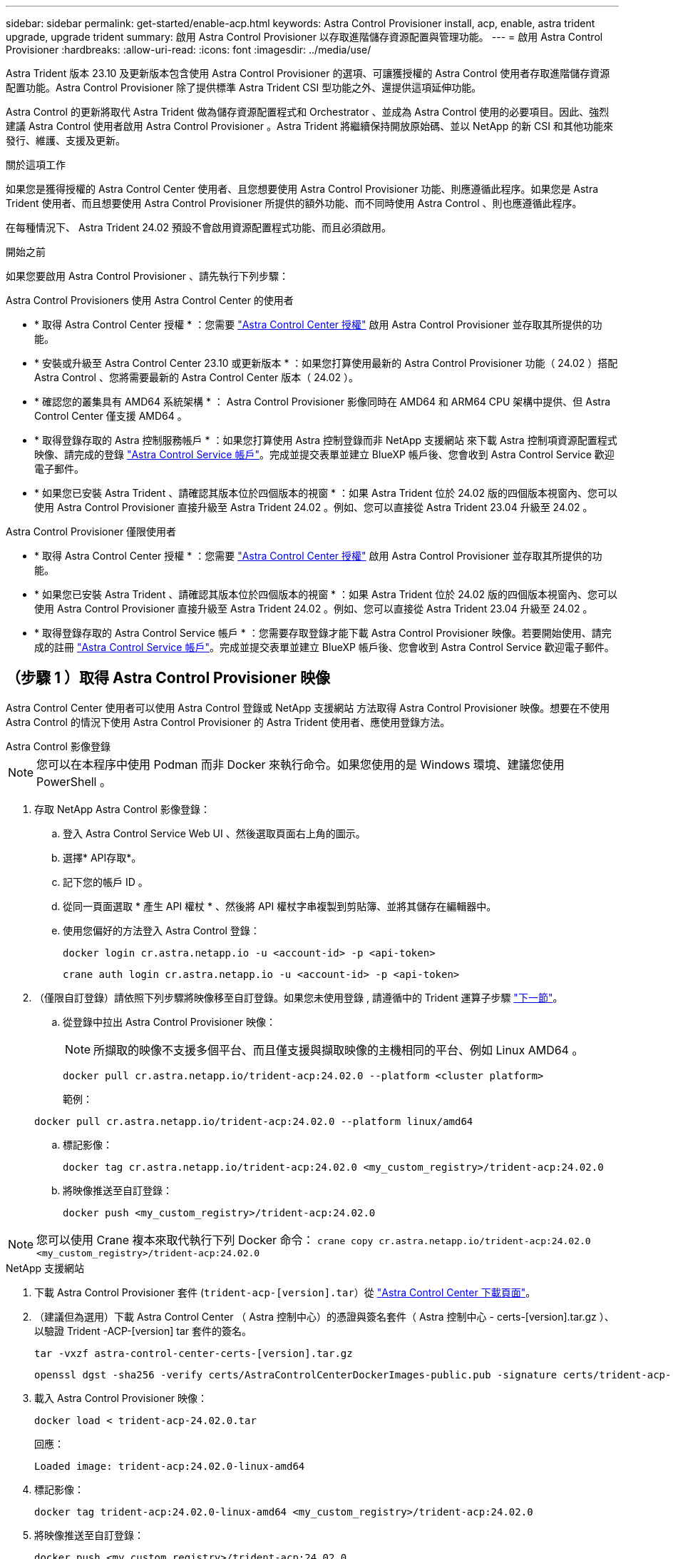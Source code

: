 ---
sidebar: sidebar 
permalink: get-started/enable-acp.html 
keywords: Astra Control Provisioner install, acp, enable, astra trident upgrade, upgrade trident 
summary: 啟用 Astra Control Provisioner 以存取進階儲存資源配置與管理功能。 
---
= 啟用 Astra Control Provisioner
:hardbreaks:
:allow-uri-read: 
:icons: font
:imagesdir: ../media/use/


[role="lead"]
Astra Trident 版本 23.10 及更新版本包含使用 Astra Control Provisioner 的選項、可讓獲授權的 Astra Control 使用者存取進階儲存資源配置功能。Astra Control Provisioner 除了提供標準 Astra Trident CSI 型功能之外、還提供這項延伸功能。

Astra Control 的更新將取代 Astra Trident 做為儲存資源配置程式和 Orchestrator 、並成為 Astra Control 使用的必要項目。因此、強烈建議 Astra Control 使用者啟用 Astra Control Provisioner 。Astra Trident 將繼續保持開放原始碼、並以 NetApp 的新 CSI 和其他功能來發行、維護、支援及更新。

.關於這項工作
如果您是獲得授權的 Astra Control Center 使用者、且您想要使用 Astra Control Provisioner 功能、則應遵循此程序。如果您是 Astra Trident 使用者、而且想要使用 Astra Control Provisioner 所提供的額外功能、而不同時使用 Astra Control 、則也應遵循此程序。

在每種情況下、 Astra Trident 24.02 預設不會啟用資源配置程式功能、而且必須啟用。

.開始之前
如果您要啟用 Astra Control Provisioner 、請先執行下列步驟：

[role="tabbed-block"]
====
.Astra Control Provisioners 使用 Astra Control Center 的使用者
* * 取得 Astra Control Center 授權 * ：您需要 link:../concepts/licensing.html["Astra Control Center 授權"] 啟用 Astra Control Provisioner 並存取其所提供的功能。
* * 安裝或升級至 Astra Control Center 23.10 或更新版本 * ：如果您打算使用最新的 Astra Control Provisioner 功能（ 24.02 ）搭配 Astra Control 、您將需要最新的 Astra Control Center 版本（ 24.02 ）。
* * 確認您的叢集具有 AMD64 系統架構 * ： Astra Control Provisioner 影像同時在 AMD64 和 ARM64 CPU 架構中提供、但 Astra Control Center 僅支援 AMD64 。
* * 取得登錄存取的 Astra 控制服務帳戶 * ：如果您打算使用 Astra 控制登錄而非 NetApp 支援網站 來下載 Astra 控制項資源配置程式映像、請完成的登錄 https://bluexp.netapp.com/astra-register["Astra Control Service 帳戶"^]。完成並提交表單並建立 BlueXP 帳戶後、您會收到 Astra Control Service 歡迎電子郵件。
* * 如果您已安裝 Astra Trident 、請確認其版本位於四個版本的視窗 * ：如果 Astra Trident 位於 24.02 版的四個版本視窗內、您可以使用 Astra Control Provisioner 直接升級至 Astra Trident 24.02 。例如、您可以直接從 Astra Trident 23.04 升級至 24.02 。


.Astra Control Provisioner 僅限使用者
--
* * 取得 Astra Control Center 授權 * ：您需要 link:../concepts/licensing.html["Astra Control Center 授權"] 啟用 Astra Control Provisioner 並存取其所提供的功能。
* * 如果您已安裝 Astra Trident 、請確認其版本位於四個版本的視窗 * ：如果 Astra Trident 位於 24.02 版的四個版本視窗內、您可以使用 Astra Control Provisioner 直接升級至 Astra Trident 24.02 。例如、您可以直接從 Astra Trident 23.04 升級至 24.02 。
* * 取得登錄存取的 Astra Control Service 帳戶 * ：您需要存取登錄才能下載 Astra Control Provisioner 映像。若要開始使用、請完成的註冊 https://bluexp.netapp.com/astra-register["Astra Control Service 帳戶"^]。完成並提交表單並建立 BlueXP 帳戶後、您會收到 Astra Control Service 歡迎電子郵件。


--
====


== （步驟 1 ）取得 Astra Control Provisioner 映像

Astra Control Center 使用者可以使用 Astra Control 登錄或 NetApp 支援網站 方法取得 Astra Control Provisioner 映像。想要在不使用 Astra Control 的情況下使用 Astra Control Provisioner 的 Astra Trident 使用者、應使用登錄方法。

[role="tabbed-block"]
====
.Astra Control 影像登錄
--

NOTE: 您可以在本程序中使用 Podman 而非 Docker 來執行命令。如果您使用的是 Windows 環境、建議您使用 PowerShell 。

. 存取 NetApp Astra Control 影像登錄：
+
.. 登入 Astra Control Service Web UI 、然後選取頁面右上角的圖示。
.. 選擇* API存取*。
.. 記下您的帳戶 ID 。
.. 從同一頁面選取 * 產生 API 權杖 * 、然後將 API 權杖字串複製到剪貼簿、並將其儲存在編輯器中。
.. 使用您偏好的方法登入 Astra Control 登錄：
+
[source, docker]
----
docker login cr.astra.netapp.io -u <account-id> -p <api-token>
----
+
[source, crane]
----
crane auth login cr.astra.netapp.io -u <account-id> -p <api-token>
----


. （僅限自訂登錄）請依照下列步驟將映像移至自訂登錄。如果您未使用登錄 , 請遵循中的 Trident 運算子步驟 link:../get-started/enable-acp.html#step-2-enable-astra-control-provisioner-in-astra-trident["下一節"]。
+
.. 從登錄中拉出 Astra Control Provisioner 映像：
+

NOTE: 所擷取的映像不支援多個平台、而且僅支援與擷取映像的主機相同的平台、例如 Linux AMD64 。

+
[source, console]
----
docker pull cr.astra.netapp.io/trident-acp:24.02.0 --platform <cluster platform>
----
+
範例：

+
[listing]
----
docker pull cr.astra.netapp.io/trident-acp:24.02.0 --platform linux/amd64
----
.. 標記影像：
+
[source, console]
----
docker tag cr.astra.netapp.io/trident-acp:24.02.0 <my_custom_registry>/trident-acp:24.02.0
----
.. 將映像推送至自訂登錄：
+
[source, console]
----
docker push <my_custom_registry>/trident-acp:24.02.0
----





NOTE: 您可以使用 Crane 複本來取代執行下列 Docker 命令：
`crane copy cr.astra.netapp.io/trident-acp:24.02.0 <my_custom_registry>/trident-acp:24.02.0`

--
.NetApp 支援網站
--
. 下載 Astra Control Provisioner 套件 (`trident-acp-[version].tar`）從 https://mysupport.netapp.com/site/products/all/details/astra-control-center/downloads-tab["Astra Control Center 下載頁面"^]。
. （建議但為選用）下載 Astra Control Center （ Astra 控制中心）的憑證與簽名套件（ Astra 控制中心 - certs-[version].tar.gz ）、以驗證 Trident -ACP-[version] tar 套件的簽名。
+
[source, console]
----
tar -vxzf astra-control-center-certs-[version].tar.gz
----
+
[source, console]
----
openssl dgst -sha256 -verify certs/AstraControlCenterDockerImages-public.pub -signature certs/trident-acp-[version].tar.sig trident-acp-[version].tar
----
. 載入 Astra Control Provisioner 映像：
+
[source, console]
----
docker load < trident-acp-24.02.0.tar
----
+
回應：

+
[listing]
----
Loaded image: trident-acp:24.02.0-linux-amd64
----
. 標記影像：
+
[source, console]
----
docker tag trident-acp:24.02.0-linux-amd64 <my_custom_registry>/trident-acp:24.02.0
----
. 將映像推送至自訂登錄：
+
[source, console]
----
docker push <my_custom_registry>/trident-acp:24.02.0
----


--
====


== （步驟 2 ）在 Astra Trident 中啟用 Astra Control Provisioner

判斷原始安裝方法是否使用 https://docs.netapp.com/us-en/trident/trident-managing-k8s/uninstall-trident.html#determine-the-original-installation-method["運算子（手動或使用 Helm ）或 tridentctl"^] 並根據您的原始方法完成適當的步驟。

[role="tabbed-block"]
====
.Astra Trident 運算子
--
. https://docs.netapp.com/us-en/trident/trident-get-started/kubernetes-deploy-operator.html#step-1-download-the-trident-installer-package["下載 Astra Trident 安裝程式並將其解壓縮"^]。
. 如果您尚未安裝 Astra Trident 、或是從原始 Astra Trident 部署中移除運算子、請完成下列步驟：
+
.. 建立客戶需求日：
+
[source, console]
----
kubectl create -f deploy/crds/trident.netapp.io_tridentorchestrators_crd_post1.16.yaml
----
.. 建立 Trident 命名空間 (`kubectl create namespace trident`）或確認 Trident 命名空間仍然存在 (`kubectl get all -n trident`）。如果已移除命名空間、請重新建立。


. 將 Astra Trident 更新為 24.02.0 ：
+

NOTE: 對於執行 Kubernetes 1.24 或更早版本的叢集、請使用 `bundle_pre_1_25.yaml`。對於執行 Kubernetes 1.25 或更新版本的叢集、請使用 `bundle_post_1_25.yaml`。

+
[source, console]
----
kubectl -n trident apply -f trident-installer/deploy/<bundle-name.yaml>
----
. 確認 Astra Trident 正在執行：
+
[source, console]
----
kubectl get torc -n trident
----
+
回應：

+
[listing]
----
NAME      AGE
trident   21m
----
. [[Pull 機密 ]] 如果您有使用機密的登錄、請建立秘密來拉出 Astra Control Provisioner 映像：
+
[source, console]
----
kubectl create secret docker-registry <secret_name> -n trident --docker-server=<my_custom_registry> --docker-username=<username> --docker-password=<token>
----
. 編輯 TridentOrchestrator CR 並進行下列編輯：
+
[source, console]
----
kubectl edit torc trident -n trident
----
+
.. 為 Astra Trident 映像設定自訂登錄位置、或從 Astra Control 登錄中拉出 (`tridentImage: <my_custom_registry>/trident:24.02.0` 或 `tridentImage: netapp/trident:24.02.0`）。
.. 啟用 Astra Control Provisioner (`enableACP: true`）。
.. 設定 Astra Control Provisioner 映像的自訂登錄位置、或從 Astra Control 登錄中拉出映像 (`acpImage: <my_custom_registry>/trident-acp:24.02.0` 或 `acpImage: cr.astra.netapp.io/trident-acp:24.02.0`）。
.. 如果您已建立 <<pull-secrets,影像拉出秘密>> 在本程序稍早的部分、您可以在此設定 (`imagePullSecrets: - <secret_name>`）。請使用您在先前步驟中建立的相同名稱密碼名稱。


+
[listing, subs="+quotes"]
----
apiVersion: trident.netapp.io/v1
kind: TridentOrchestrator
metadata:
  name: trident
spec:
  debug: true
  namespace: trident
  *tridentImage: <registry>/trident:24.02.0*
  *enableACP: true*
  *acpImage: <registry>/trident-acp:24.02.0*
  *imagePullSecrets:
  - <secret_name>*
----
. 儲存並結束檔案。部署程序將會自動開始。
. 確認已建立運算子、部署和複本集。
+
[source, console]
----
kubectl get all -n trident
----
+

IMPORTANT: Kubernetes叢集中只應有*一個運算子執行個體*。請勿建立 Astra Trident 運算子的多個部署。

. 驗證 `trident-acp` 容器正在執行 `acpVersion` 是 `24.02.0` 狀態為 `Installed`：
+
[source, console]
----
kubectl get torc -o yaml
----
+
回應：

+
[listing]
----
status:
  acpVersion: 24.02.0
  currentInstallationParams:
    ...
    acpImage: <registry>/trident-acp:24.02.0
    enableACP: "true"
    ...
  ...
  status: Installed
----


--
.試用
--
. https://docs.netapp.com/us-en/trident/trident-get-started/kubernetes-deploy-tridentctl.html#step-1-download-the-trident-installer-package["下載 Astra Trident 安裝程式並將其解壓縮"^]。
. https://docs.netapp.com/us-en/trident/trident-managing-k8s/upgrade-tridentctl.html["如果您有現有的 Astra Trident 、請將其從裝載它的叢集上解除安裝"^]。
. 在啟用 Astra Control Provisioner 的情況下安裝 Astra Trident (`--enable-acp=true`）：
+
[source, console]
----
./tridentctl -n trident install --enable-acp=true --acp-image=mycustomregistry/trident-acp:24.02
----
. 確認 Astra Control Provisioner 已啟用：
+
[source, console]
----
./tridentctl -n trident version
----
+
回應：

+
[listing]
----
+----------------+----------------+-------------+ | SERVER VERSION | CLIENT VERSION | ACP VERSION | +----------------+----------------+-------------+ | 24.02.0 | 24.02.0 | 24.02.0. | +----------------+----------------+-------------+
----


--
.掌舵
--
. 如果您已安裝 Astra Trident 23.07.1 或更早版本、 https://docs.netapp.com/us-en/trident/trident-managing-k8s/uninstall-trident.html#uninstall-a-trident-operator-installation["解除安裝"^] 操作員和其他元件。
. 如果 Kubernetes 叢集執行 1.24 或更早版本、請刪除 PSP ：
+
[listing]
----
kubectl delete psp tridentoperatorpod
----
. 新增Astra Trident Helm儲存庫：
+
[listing]
----
helm repo add netapp-trident https://netapp.github.io/trident-helm-chart
----
. 更新 Helm 圖表：
+
[listing]
----
helm repo update netapp-trident
----
+
回應：

+
[listing]
----
Hang tight while we grab the latest from your chart repositories...
...Successfully got an update from the "netapp-trident" chart repository
Update Complete. ⎈Happy Helming!⎈
----
. 列出影像：
+
[listing]
----
./tridentctl images -n trident
----
+
回應：

+
[listing]
----
| v1.28.0            | netapp/trident:24.02.0|
|                    | docker.io/netapp/trident-autosupport:24.02|
|                    | registry.k8s.io/sig-storage/csi-provisioner:v4.0.0|
|                    | registry.k8s.io/sig-storage/csi-attacher:v4.5.0|
|                    | registry.k8s.io/sig-storage/csi-resizer:v1.9.3|
|                    | registry.k8s.io/sig-storage/csi-snapshotter:v6.3.3|
|                    | registry.k8s.io/sig-storage/csi-node-driver-registrar:v2.10.0 |
|                    | netapp/trident-operator:24.02.0 (optional)
----
. 確保 Trident 操作員 24.02.0 可用：
+
[listing]
----
helm search repo netapp-trident/trident-operator --versions
----
+
回應：

+
[listing]
----
NAME                            CHART VERSION   APP VERSION     DESCRIPTION
netapp-trident/trident-operator 100.2402.0      24.02.0         A
----
. 使用 `helm install` 然後執行下列其中一個選項、其中包括這些設定：
+
** 部署位置的名稱
** Astra Trident 版本
** Astra Control Provisioner 映像的名稱
** 啟用資源配置程式的旗標
** （選用）本機登錄路徑。如果您使用的是本機登錄 https://docs.netapp.com/us-en/trident/trident-get-started/requirements.html#container-images-and-corresponding-kubernetes-versions["Trident 影像"^] 可以位於一個登錄或不同的登錄中、但所有的SCSI映像都必須位於同一個登錄中。
** Trident 命名空間




.選項
* 沒有登錄的映像


[listing]
----
helm install trident netapp-trident/trident-operator --version 100.2402.0 --set acpImage=cr.astra.netapp.io/trident-acp:24.02.0 --set enableACP=true --set operatorImage=netapp/trident-operator:24.02.0 --set tridentAutosupportImage=docker.io/netapp/trident-autosupport:24.02 --set tridentImage=netapp/trident:24.02.0 --namespace trident
----
* 一個或多個登錄中的影像


[listing]
----
helm install trident netapp-trident/trident-operator --version 100.2402.0 --set acpImage=<your-registry>:<acp image> --set enableACP=true --set imageRegistry=<your-registry>/sig-storage --set operatorImage=netapp/trident-operator:24.02.0 --set tridentAutosupportImage=docker.io/netapp/trident-autosupport:24.02 --set tridentImage=netapp/trident:24.02.0 --namespace trident
----
您可以使用 `helm list` 若要檢閱安裝詳細資料、例如名稱、命名空間、圖表、狀態、應用程式版本、和修訂編號。

[NOTE]
====
如果您在使用 Helm 部署 Trident 時遇到任何問題、請執行此命令以完全解除安裝 Astra Trident ：

[listing]
----
./tridentctl uninstall -n trident
----
* 請勿 * https://docs.netapp.com/us-en/trident/troubleshooting.html#completely-remove-astra-trident-and-crds["完全移除 Astra Trident 客戶需求日"^] 在嘗試再次啟用 Astra Control Provisioner 之前、請先將其作為解除安裝的一部分。

====
--
====


== 結果

Astra Control Provisioner 功能已啟用、您可以使用任何適用於所執行版本的功能。

（僅適用於 Astra Control Center 使用者）安裝 Astra Control Provisioner 之後、在 Astra Control Center UI 中裝載置備程式的叢集將會顯示 `ACP version` 而非 `Trident version` 欄位和目前安裝的版本號碼。

image:ac-acp-version.png["在 UI 中描繪 Astra Control Provisioner 版本位置的螢幕擷取畫面"]

.以取得更多資訊
* https://docs.netapp.com/us-en/trident/trident-managing-k8s/upgrade-operator-overview.html["Astra Trident 升級文件"^]

